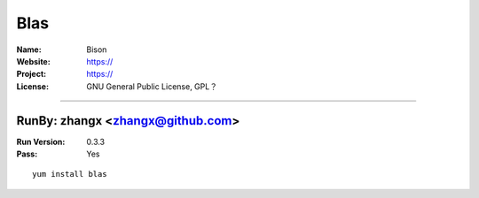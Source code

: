 ##########################
Blas
##########################



:Name: Bison
:Website: https://
:Project: https://
:License: GNU General Public License, GPL？

-----------------------------------------------------------------------

.. We like to keep the above content stable. edit before thinking. You are free to add your run log below

RunBy: zhangx <zhangx@github.com>
====================================

:Run Version: 0.3.3
:Pass: Yes

::

    yum install blas